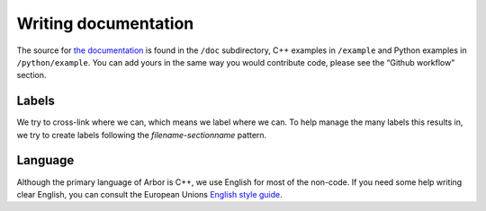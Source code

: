 .. _contrib-doc:

Writing documentation
=====================

The source for `the documentation <https://arbor.readthedocs.io>`__ is
found in the ``/doc`` subdirectory, C++ examples in ``/example`` and
Python examples in ``/python/example``. You can add yours in the same
way you would contribute code, please see the “Github workflow” section.

.. todo::
    Very much in progress.

Labels
------

We try to cross-link where we can, which means we label where we can. To help manage the many labels this results in,
we try to create labels following the `filename-sectionname` pattern.

Language
--------

Although the primary language of Arbor is C++, we use English for most of the non-code.
If you need some help writing clear English, you can consult the European Unions `English style guide <https://ec.europa.eu/info/sites/info/files/styleguide_english_dgt_en.pdf>`_.